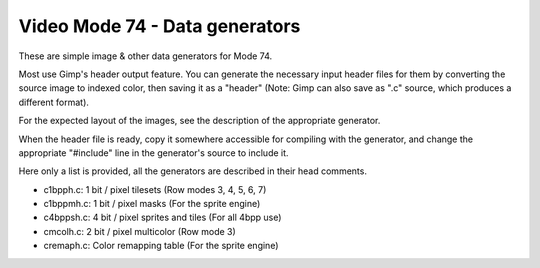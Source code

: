 
Video Mode 74 - Data generators
==============================================================================


These are simple image & other data generators for Mode 74.

Most use Gimp's header output feature. You can generate the necessary input
header files for them by converting the source image to indexed color, then
saving it as a "header" (Note: Gimp can also save as ".c" source, which
produces a different format).

For the expected layout of the images, see the description of the appropriate
generator.

When the header file is ready, copy it somewhere accessible for compiling with
the generator, and change the appropriate "#include" line in the generator's
source to include it.

Here only a list is provided, all the generators are described in their head
comments.

- c1bpph.c:  1 bit / pixel tilesets (Row modes 3, 4, 5, 6, 7)
- c1bppmh.c: 1 bit / pixel masks (For the sprite engine)
- c4bppsh.c: 4 bit / pixel sprites and tiles (For all 4bpp use)
- cmcolh.c:  2 bit / pixel multicolor (Row mode 3)
- cremaph.c: Color remapping table (For the sprite engine)
